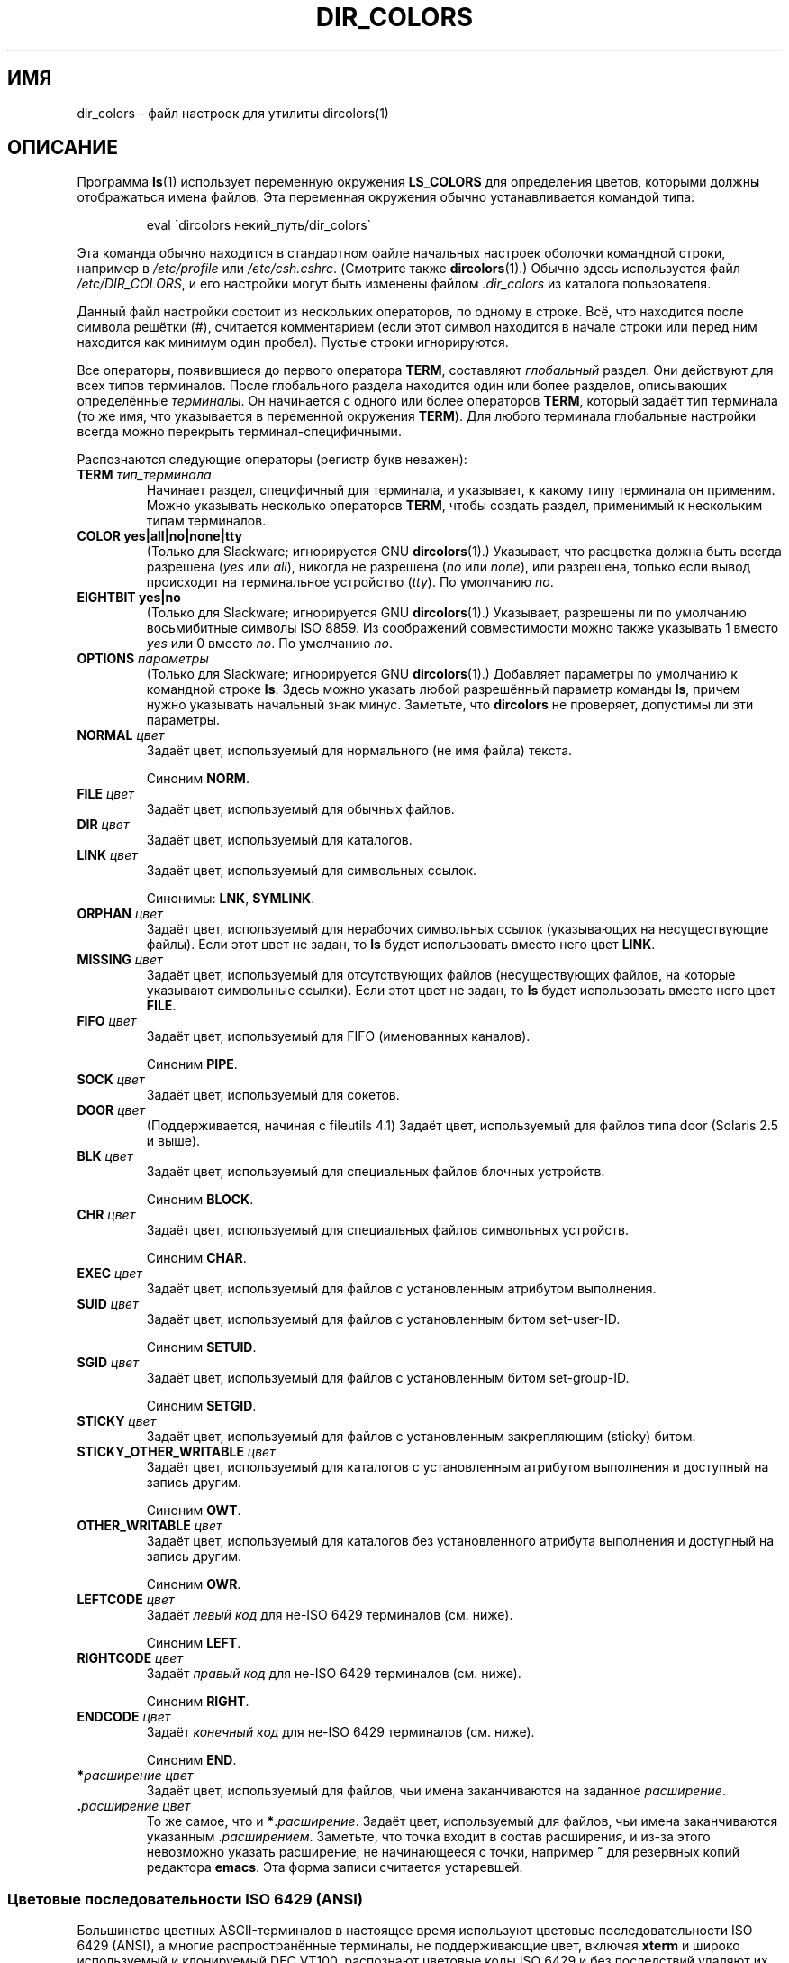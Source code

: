 .\" -*- mode: troff; coding: UTF-8 -*-
.\" manpage for /etc/dir_colors, config file for dircolors(1)
.\" extracted from color-ls 3.12.0.3 dircolors(1) manpage
.\"
.\" %%%LICENSE_START(LDPv1)
.\" This file may be copied under the conditions described
.\" in the LDP GENERAL PUBLIC LICENSE, Version 1, September 1998
.\" that should have been distributed together with this file.
.\" %%%LICENSE_END
.\"
.\" Modified Sat Dec 22 22:25:33 2001 by Martin Schulze <joey@infodrom.org>
.\"
.\"*******************************************************************
.\"
.\" This file was generated with po4a. Translate the source file.
.\"
.\"*******************************************************************
.TH DIR_COLORS 5 2013\-08\-09 GNU "Руководство пользователя Linux"
.SH ИМЯ
dir_colors \- файл настроек для утилиты dircolors(1)
.SH ОПИСАНИЕ
Программа \fBls\fP(1) использует переменную окружения \fBLS_COLORS\fP для
определения цветов, которыми должны отображаться имена файлов. Эта
переменная окружения обычно устанавливается командой типа:
.PP
.RS
eval \`dircolors некий_путь/dir_colors\`
.RE
.PP
Эта команда обычно находится в стандартном файле начальных настроек оболочки
командной строки, например в \fI/etc/profile\fP или
\fI/etc/csh.cshrc\fP. (Смотрите также \fBdircolors\fP(1).) Обычно здесь
используется файл \fI/etc/DIR_COLORS\fP, и его настройки могут быть изменены
файлом \fI.dir_colors\fP из каталога пользователя.
.PP
Данный файл настройки состоит из нескольких операторов, по одному в
строке. Всё, что находится после символа решётки (#), считается комментарием
(если этот символ находится в начале строки или перед ним находится как
минимум один пробел). Пустые строки игнорируются.
.PP
Все операторы, появившиеся до первого оператора \fBTERM\fP, составляют
\fIглобальный\fP раздел. Они действуют для всех типов терминалов. После
глобального раздела находится один или более разделов, описывающих
определённые \fIтерминалы\fP. Он начинается с одного или более операторов
\fBTERM\fP, который задаёт тип терминала (то же имя, что указывается в
переменной окружения \fBTERM\fP). Для любого терминала глобальные настройки
всегда можно перекрыть терминал\-специфичными.
.PP
Распознаются следующие операторы (регистр букв неважен):
.TP 
\fBTERM \fP\fIтип_терминала\fP
Начинает раздел, специфичный для терминала, и указывает, к какому типу
терминала он применим. Можно указывать несколько операторов \fBTERM\fP, чтобы
создать раздел, применимый к нескольким типам терминалов.
.TP 
\fBCOLOR yes|all|no|none|tty\fP
(Только для Slackware; игнорируется GNU \fBdircolors\fP(1).) Указывает, что
расцветка должна быть всегда разрешена (\fIyes\fP или \fIall\fP), никогда не
разрешена (\fIno\fP или \fInone\fP), или разрешена, только если вывод происходит
на терминальное устройство (\fItty\fP). По умолчанию \fIno\fP.
.TP 
\fBEIGHTBIT yes|no\fP
(Только для Slackware; игнорируется GNU \fBdircolors\fP(1).) Указывает,
разрешены ли по умолчанию восьмибитные символы ISO 8859. Из соображений
совместимости можно также указывать 1 вместо \fIyes\fP или 0 вместо \fIno\fP. По
умолчанию \fIno\fP.
.TP 
\fBOPTIONS \fP\fIпараметры\fP
(Только для Slackware; игнорируется GNU \fBdircolors\fP(1).) Добавляет
параметры по умолчанию к командной строке \fBls\fP. Здесь можно указать любой
разрешённый параметр команды \fBls\fP, причем нужно указывать начальный знак
минус. Заметьте, что \fBdircolors\fP не проверяет, допустимы ли эти параметры.
.TP 
\fBNORMAL \fP\fIцвет\fP
Задаёт цвет, используемый для нормального (не имя файла) текста.
.IP
Синоним \fBNORM\fP.
.TP 
\fBFILE \fP\fIцвет\fP
Задаёт цвет, используемый для обычных файлов.
.TP 
\fBDIR \fP\fIцвет\fP
Задаёт цвет, используемый для каталогов.
.TP 
\fBLINK \fP\fIцвет\fP
Задаёт цвет, используемый для символьных ссылок.
.IP
Синонимы: \fBLNK\fP, \fBSYMLINK\fP.
.TP 
\fBORPHAN \fP\fIцвет\fP
Задаёт цвет, используемый для нерабочих символьных ссылок (указывающих на
несуществующие файлы). Если этот цвет не задан, то \fBls\fP будет использовать
вместо него цвет \fBLINK\fP.
.TP 
\fBMISSING \fP\fIцвет\fP
Задаёт цвет, используемый для отсутствующих файлов (несуществующих файлов,
на которые указывают символьные ссылки). Если этот цвет не задан, то \fBls\fP
будет использовать вместо него цвет \fBFILE\fP.
.TP 
\fBFIFO \fP\fIцвет\fP
Задаёт цвет, используемый для FIFO (именованных каналов).
.IP
Синоним \fBPIPE\fP.
.TP 
\fBSOCK \fP\fIцвет\fP
Задаёт цвет, используемый для сокетов.
.TP 
\fBDOOR \fP\fIцвет\fP
(Поддерживается, начиная с fileutils 4.1) Задаёт цвет, используемый для
файлов типа door (Solaris 2.5 и выше).
.TP 
\fBBLK \fP\fIцвет\fP
Задаёт цвет, используемый для специальных файлов блочных устройств.
.IP
Синоним \fBBLOCK\fP.
.TP 
\fBCHR \fP\fIцвет\fP
Задаёт цвет, используемый для специальных файлов символьных устройств.
.IP
Синоним \fBCHAR\fP.
.TP 
\fBEXEC \fP\fIцвет\fP
Задаёт цвет, используемый для файлов с установленным атрибутом выполнения.
.TP 
\fBSUID \fP\fIцвет\fP
Задаёт цвет, используемый для файлов с установленным битом set\-user\-ID.
.IP
Синоним \fBSETUID\fP.
.TP 
\fBSGID \fP\fIцвет\fP
Задаёт цвет, используемый для файлов с установленным битом set\-group\-ID.
.IP
Синоним \fBSETGID\fP.
.TP 
\fBSTICKY \fP\fIцвет\fP
Задаёт цвет, используемый для файлов с установленным закрепляющим (sticky)
битом.
.TP 
\fBSTICKY_OTHER_WRITABLE \fP\fIцвет\fP
Задаёт цвет, используемый для каталогов с установленным атрибутом выполнения
и доступный на запись другим.
.IP
Синоним \fBOWT\fP.
.TP 
\fBOTHER_WRITABLE \fP\fIцвет\fP
Задаёт цвет, используемый для каталогов без установленного атрибута
выполнения и доступный на запись другим.
.IP
Синоним \fBOWR\fP.
.TP 
\fBLEFTCODE \fP\fIцвет\fP
Задаёт \fIлевый код\fP для не\-ISO\ 6429 терминалов (см. ниже).
.IP
Синоним \fBLEFT\fP.
.TP 
\fBRIGHTCODE \fP\fIцвет\fP
Задаёт \fIправый код\fP для не\-ISO\ 6429 терминалов (см. ниже).
.IP
Синоним \fBRIGHT\fP.
.TP 
\fBENDCODE \fP\fIцвет\fP
Задаёт \fIконечный код\fP для не\-ISO\ 6429 терминалов (см. ниже).
.IP
Синоним \fBEND\fP.
.TP 
\fB*\fP\fIрасширение\fP \fIцвет\fP
Задаёт цвет, используемый для файлов, чьи имена заканчиваются на заданное
\fIрасширение\fP.
.TP 
 \fB.\fP\fIрасширение\fP \fIцвет\fP
То же самое, что и \fB*\fP.\fIрасширение\fP. Задаёт цвет, используемый для файлов,
чьи имена заканчиваются указанным .\fIрасширением\fP. Заметьте, что точка
входит в состав расширения, и из\-за этого невозможно указать расширение, не
начинающееся с точки, например \fB~\fP для резервных копий редактора
\fBemacs\fP. Эта форма записи считается устаревшей.
.SS "Цветовые последовательности ISO 6429 (ANSI)"
Большинство цветных ASCII\-терминалов в настоящее время используют цветовые
последовательности ISO 6429 (ANSI), а многие распространённые терминалы, не
поддерживающие цвет, включая \fBxterm\fP и широко используемый и клонируемый
DEC VT100, распознают цветовые коды ISO 6429 и без последствий удаляют их из
выходного потока или же эмулируют их. \fBls\fP по умолчанию использует коды ISO
6429, если включена расцветка.
.PP
Цветовые последовательности ISO 6429 представляют собой последовательность
чисел, разделённых точками с запятой. Самые распространенные коды:
.RS
.TS
l l.
 0	восстановить цвет по умолчанию
 1	яркие цвета
 4	подчёркнутый текст
 5	мигающий текст
30	чёрные символы
31	красные символы
32	зелёные символы
33	жёлтые (или коричневые) символы
34	синие символы
35	пурпурные символы
36	бирюзовые символы
37	белые (или серые) символы
40	чёрный фон
41	красный фон
42	зелёный фон
43	жёлтый (или коричневый) фон
44	синий фон
45	пурпурный фон
46	бирюзовый фон
47	белый (или серый) фон
.TE
.RE
.PP
Не все команды будут работать на любой системе или устройстве отображения.
.PP
\fBls\fP использует следующие значения по умолчанию:
.TS
lb l l.
NORMAL	0       	обычный (не имя файла) текст
FILE	0       	обычный файл
DIR	32      	каталог
LINK	36      	символьная ссылка
ORPHAN	не определено	сломанная символьная ссылка
MISSING	не определено	отсутствующий файл
FIFO	31      	именованный канал (FIFO)
SOCK	33      	сокет
BLK	44;37   	блочное устройство
CHR	44;37   	символьное устройство
EXEC	35      	исполняемый файл
.TE
.PP
Некоторые терминальные программы неправильно распознают настройки цвета по
умолчанию. Если весь текст становится расцвеченным после того, как вы
просматриваете листинг каталога, измените коды \fBNORMAL\fP и \fBFILE\fP на
цифровые коды для нормального цвета текста и фона.
.SS "Другие типы терминалов (расширенная настройка)"
Если у вас есть терминал (или принтер!) с поддержкой цвета (или другими
возможностями выделения), который использует другой набор кодов, вы всё
равно сможете создать подходящие настройки. Для этого нужно использовать
операторы \fBLEFTCODE\fP, \fBRIGHTCODE\fP и \fBENDCODE\fP.
.PP
При выводе имени файла \fBls\fP генерирует такую последовательность:
\fBLEFTCODE\fP \fIкода_типа\fP \fBRIGHTCODE\fP \fIимя_файла\fP \fBENDCODE\fP, где
\fIкод_типа\fP \(em цветовая последовательность, зависящая от типа или имени
файла. Если \fBENDCODE\fP не определён, то вместо него будет использоваться
последовательность \fBLEFTCODE NORMAL RIGHTCODE\fP. Предназначением левого
(LEFTCODE) и правого (RIGHTCODE) кодов является сокращение количества
информации, которую нужно набирать (а также спрятать уродливые
escape\-последовательности от пользователя). Если они не подходят для вашего
терминала, их можно выключить, поместив соответствующее ключевое слово на
отдельной строке.
.PP
\fBЗАМЕЧАНИЕ:\fP Если \fBENDCODE\fP определён в глобальном разделе файла настроек,
то его \fIнельзя\fP переопределить в разделе определённого терминала. Это
означает, что все определения \fBNORMAL\fP не приведут ни к какому
результату. Однако, можно использовать различные \fBENDCODE\fP, что и приведёт
к нужному результату.
.SS "Экранированные последовательности"
Для того, чтобы указать в цветовых последовательностях или расширениях имён
файлов управляющие символы или пробелы, можно использовать либо нотацию в
стиле языка C с помощью обратной косой черты, либо нотацию в стиле программы
\fBstty\fP с помощью символа ^. Нотация в стиле языка C включает в себя такие
символы:
.RS
.TS
lb l.
\ea	Звуковой сигнал (ASCII 7)
\eb	Забой (ASCII 8)
\ee	Экранирующий символ (ASCII 27)
\ef	Прогон страницы (ASCII 12)
\en	Перевод строки (ASCII 10)
\er	Возврат каретки (ASCII 13)
\et	Табуляция (ASCII 9)
\ev	Вертикальная табуляция (ASCII 11)
\e?	Удаление (ASCII 127)
\e\fInnn\fP	\fIЛюбой символ (восьмеричная запись)\fP
\fI\exnnn\fP	\fIЛюбой символ (шестнадцатеричная запись)\fP
\fI\e_\fP	\fIПробел\fP
\fI\e\e\fP	\fIОбратная косая черта (\e)\fP
\fI\e^\fP	\fIКрышка (^)\fP
\fI\e#\fP	\fIЗнак решетки (#)\fP
.TE
.RE
.PP
Заметьте, что экранирование необходимо, чтобы использовать пробел, обратную
косую черту, крышку или управляющие символы в любом месте строки, а также
символ решётки в качестве первого символа в строке.
.SH ФАЙЛЫ
.TP 
\fI/etc/DIR_COLORS\fP
Общесистемный файл настройки
.TP 
\fI~/.dir_colors\fP
Пользовательский файл настройки
.PP
Эта страница описывает формат файла\ \fBdir_colors\fP, который можно найти в
пакете fileutils\-4.1; другие версии могут немного отличаться.
.SH ЗАМЕЧАНИЯ
Значение \fBLEFTCODE\fP и \fBRIGHTCODE\fP, используемые по умолчанию терминалами
ISO 6429:
.RS
.TS
lb l.
LEFTCODE	\ee[
RIGHTCODE	m
.TE
.RE
.PP
По умолчанию значение \fBENDCODE\fP не определено.
.SH "СМОТРИТЕ ТАКЖЕ"
\fBdircolors\fP(1), \fBls\fP(1), \fBstty\fP(1), \fBxterm\fP(1)
